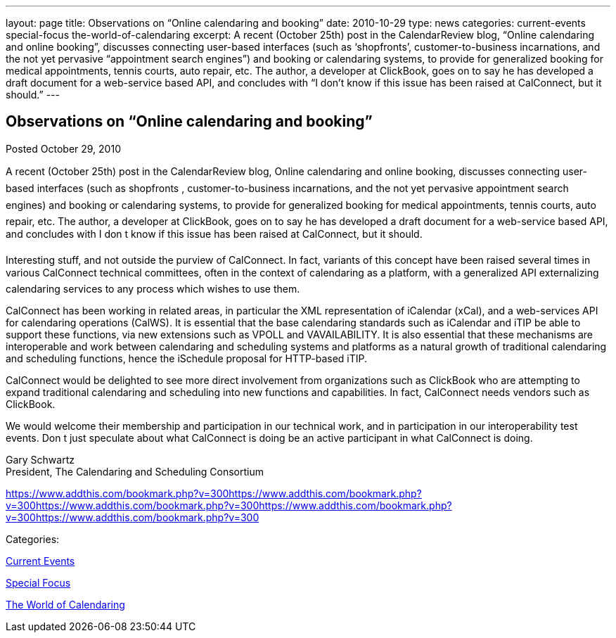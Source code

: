 ---
layout: page
title: Observations on “Online calendaring and booking”
date: 2010-10-29
type: news
categories: current-events special-focus the-world-of-calendaring
excerpt: A recent (October 25th) post in the CalendarReview blog, “Online calendaring and online booking”, discusses connecting user-based interfaces (such as ‘shopfronts’, customer-to-business incarnations, and the not yet pervasive “appointment search engines”) and booking or calendaring systems, to provide for generalized booking for medical appointments, tennis courts, auto repair, etc. The author, a developer at ClickBook, goes on to say he has developed a draft document for a web-service based API, and concludes with “I don’t know if this issue has been raised at CalConnect, but it should.”
---

== Observations on “Online calendaring and booking”

[[node-276]]
Posted October 29, 2010 

A recent (October 25th) post in the CalendarReview blog, Online calendaring and online booking, discusses connecting user-based interfaces (such as shopfronts , customer-to-business incarnations, and the not yet pervasive appointment search engines) and booking or calendaring systems, to provide for generalized booking for medical appointments, tennis courts, auto repair, etc. The author, a developer at ClickBook, goes on to say he has developed a draft document for a web-service based API, and concludes with I don t know if this issue has been raised at CalConnect, but it should.

Interesting stuff, and not outside the purview of CalConnect. In fact, variants of this concept have been raised several times in various CalConnect technical committees, often in the context of calendaring as a platform, with a generalized API externalizing calendaring services to any process which wishes to use them.

CalConnect has been working in related areas, in particular the XML representation of iCalendar (xCal), and a web-services API for calendaring operations (CalWS). It is essential that the base calendaring standards such as iCalendar and iTIP be able to support these functions, via new extensions such as VPOLL and VAVAILABILITY. It is also essential that these mechanisms are interoperable and work between calendaring and scheduling systems and platforms as a natural growth of traditional calendaring and scheduling functions, hence the iSchedule proposal for HTTP-based iTIP.

CalConnect would be delighted to see more direct involvement from organizations such as ClickBook who are attempting to expand traditional calendaring and scheduling into new functions and capabilities. In fact, CalConnect needs vendors such as ClickBook.

We would welcome their membership and participation in our technical work, and in participation in our interoperability test events. Don t just speculate about what CalConnect is doing  be an active participant in what CalConnect is doing.

Gary Schwartz +
 President, The Calendaring and Scheduling Consortium

https://www.addthis.com/bookmark.php?v=300https://www.addthis.com/bookmark.php?v=300https://www.addthis.com/bookmark.php?v=300https://www.addthis.com/bookmark.php?v=300https://www.addthis.com/bookmark.php?v=300

Categories:&nbsp;

link:/news/current-events[Current Events]

link:/news/special-focus[Special Focus]

link:/news/the-world-of-calendaring[The World of Calendaring]

